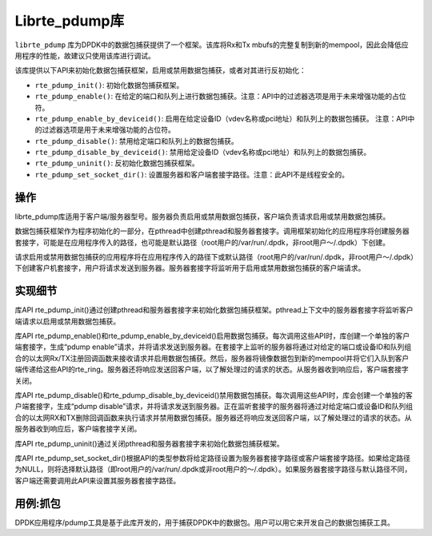 ..  BSD LICENSE
    Copyright(c) 2016 Intel Corporation. All rights reserved.
    All rights reserved.

    Redistribution and use in source and binary forms, with or without
    modification, are permitted provided that the following conditions
    are met:

    * Redistributions of source code must retain the above copyright
    notice, this list of conditions and the following disclaimer.
    * Redistributions in binary form must reproduce the above copyright
    notice, this list of conditions and the following disclaimer in
    the documentation and/or other materials provided with the
    distribution.
    * Neither the name of Intel Corporation nor the names of its
    contributors may be used to endorse or promote products derived
    from this software without specific prior written permission.

    THIS SOFTWARE IS PROVIDED BY THE COPYRIGHT HOLDERS AND CONTRIBUTORS
    "AS IS" AND ANY EXPRESS OR IMPLIED WARRANTIES, INCLUDING, BUT NOT
    LIMITED TO, THE IMPLIED WARRANTIES OF MERCHANTABILITY AND FITNESS FOR
    A PARTICULAR PURPOSE ARE DISCLAIMED. IN NO EVENT SHALL THE COPYRIGHT
    OWNER OR CONTRIBUTORS BE LIABLE FOR ANY DIRECT, INDIRECT, INCIDENTAL,
    SPECIAL, EXEMPLARY, OR CONSEQUENTIAL DAMAGES (INCLUDING, BUT NOT
    LIMITED TO, PROCUREMENT OF SUBSTITUTE GOODS OR SERVICES; LOSS OF USE,
    DATA, OR PROFITS; OR BUSINESS INTERRUPTION) HOWEVER CAUSED AND ON ANY
    THEORY OF LIABILITY, WHETHER IN CONTRACT, STRICT LIABILITY, OR TORT
    (INCLUDING NEGLIGENCE OR OTHERWISE) ARISING IN ANY WAY OUT OF THE USE
    OF THIS SOFTWARE, EVEN IF ADVISED OF THE POSSIBILITY OF SUCH DAMAGE.

.. _pdump_library:

Librte_pdump库
================

``librte_pdump`` 库为DPDK中的数据包捕获提供了一个框架。该库将Rx和Tx mbufs的完整复制到新的mempool，因此会降低应用程序的性能，故建议只使用该库进行调试。

该库提供以下API来初始化数据包捕获框架，启用或禁用数据包捕获，或者对其进行反初始化：

* ``rte_pdump_init()``:
  初始化数据包捕获框架。

* ``rte_pdump_enable()``:
  在给定的端口和队列上进行数据包捕获。注意：API中的过滤器选项是用于未来增强功能的占位符。

* ``rte_pdump_enable_by_deviceid()``:
  启用在给定设备ID（vdev名称或pci地址）和队列上的数据包捕获。 注意：API中的过滤器选项是用于未来增强功能的占位符。

* ``rte_pdump_disable()``:
  禁用给定端口和队列上的数据包捕获。

* ``rte_pdump_disable_by_deviceid()``:
  禁用给定设备ID（vdev名称或pci地址）和队列上的数据包捕获。

* ``rte_pdump_uninit()``:
  反初始化数据包捕获框架。

* ``rte_pdump_set_socket_dir()``:
  设置服务器和客户端套接字路径。注意：此API不是线程安全的。


操作
-----

librte_pdump库适用于客户端/服务器型号。服务器负责启用或禁用数据包捕获，客户端负责请求启用或禁用数据包捕获。

数据包捕获框架作为程序初始化的一部分，在pthread中创建pthread和服务器套接字。调用框架初始化的应用程序将创建服务器套接字，可能是在应用程序传入的路径，也可能是默认路径（root用户的/var/run/.dpdk，非root用户～/.dpdk）下创建。

请求启用或禁用数据包捕获的应用程序将在应用程序传入的路径下或默认路径（root用户的/var/run/.dpdk，非root用户～/.dpdk）下创建客户机套接字，用户将请求发送到服务器。服务器套接字将监听用于启用或禁用数据包捕获的客户端请求。


实现细节
----------

库API rte_pdump_init()通过创建pthread和服务器套接字来初始化数据包捕获框架。pthread上下文中的服务器套接字将监听客户端请求以启用或禁用数据包捕获。

库API rte_pdump_enable()和rte_pdump_enable_by_deviceid()启用数据包捕获。每次调用这些API时，库创建一个单独的客户端套接字，生成“pdump enable”请求，并将请求发送到服务器。在套接字上监听的服务器将通过对给定的端口或设备ID和队列组合的以太网Rx/TX注册回调函数来接收请求并启用数据包捕获。然后，服务器将镜像数据包到新的mempool并将它们入队到客户端传递给这些API的rte_ring。服务器还将响应发送回客户端，以了解处理过的请求的状态。从服务器收到响应后，客户端套接字关闭。

库API rte_pdump_disable()和rte_pdump_disable_by_deviceid()禁用数据包捕获。每次调用这些API时，库会创建一个单独的客户端套接字，生成“pdump disable”请求，并将请求发送到服务器。正在监听套接字的服务器将通过对给定端口或设备ID和队列组合的以太网RX和TX删除回调函数来执行请求并禁用数据包捕获。服务器还将响应发送回客户端，以了解处理过的请求的状态。从服务器收到响应后，客户端套接字关闭。

库API rte_pdump_uninit()通过关闭pthread和服务器套接字来初始化数据包捕获框架。

库API rte_pdump_set_socket_dir()根据API的类型参数将给定路径设置为服务器套接字路径或客户端套接字路径。如果给定路径为NULL，则将选择默认路径（即root用户的/var/run/.dpdk或非root用户的～/.dpdk）。如果服务器套接字路径与默认路径不同，客户端还需要调用此API来设置其服务器套接字路径。


用例:抓包
-----------

DPDK应用程序/pdump工具是基于此库开发的，用于捕获DPDK中的数据包。用户可以用它来开发自己的数据包捕获工具。
